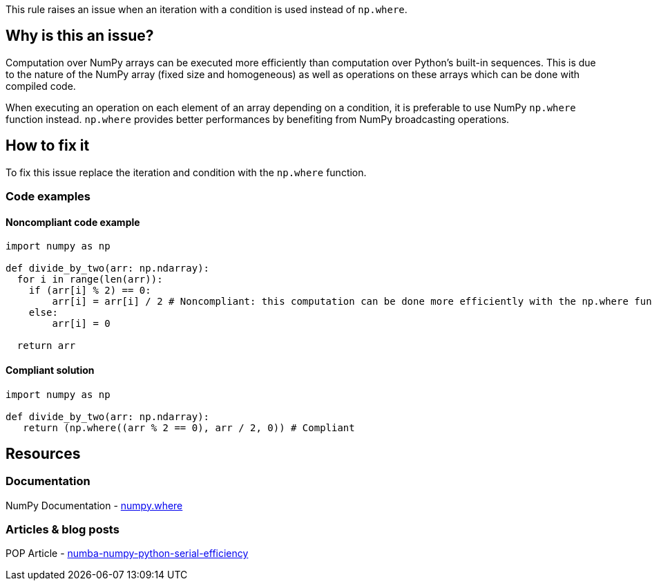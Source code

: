 This rule raises an issue when an iteration with a condition is used instead of ``++np.where++``.

== Why is this an issue?

Computation over NumPy arrays can be executed more efficiently than computation over Python’s built-in sequences. 
This is due to the nature of the NumPy array (fixed size and homogeneous) as well as operations on these arrays which can be done with compiled code.

When executing an operation on each element of an array depending on a condition,
it is preferable to use NumPy ``++np.where++`` function instead. 
``++np.where++`` provides better performances by benefiting from NumPy broadcasting operations.


== How to fix it

To fix this issue replace the iteration and condition with the ``++np.where++`` function.

=== Code examples

==== Noncompliant code example

[source,python,diff-id=1,diff-type=noncompliant]
----
import numpy as np

def divide_by_two(arr: np.ndarray):
  for i in range(len(arr)):
    if (arr[i] % 2) == 0:
        arr[i] = arr[i] / 2 # Noncompliant: this computation can be done more efficiently with the np.where function
    else:
        arr[i] = 0

  return arr 
----

==== Compliant solution

[source,python,diff-id=1,diff-type=compliant]
----
import numpy as np

def divide_by_two(arr: np.ndarray):
   return (np.where((arr % 2 == 0), arr / 2, 0)) # Compliant
----


== Resources

=== Documentation

NumPy Documentation - https://numpy.org/doc/stable/reference/generated/numpy.where.html#numpy-where[numpy.where]

=== Articles & blog posts

POP Article - https://co-design.pop-coe.eu/best-practices/numba-numpy-python-serial-efficiency.html[numba-numpy-python-serial-efficiency]

//=== Conference presentations
//=== Standards
//=== External coding guidelines
//=== Benchmarks
